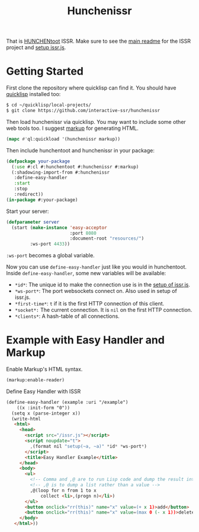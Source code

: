 #+title: Hunchenissr
That is [[https://edicl.github.io/hunchentoot/#recompute-request-parameters][HUNCHENtoot]] ISSR. Make sure to see the [[https://github.com/interactive-ssr/js/blob/master/main.org][main readme]] for the ISSR project and [[https://github.com/interactive-ssr/js/blob/master/getting-started.org][setup issr.js]].

* Getting Started
First clone the repository where quicklisp can find it. You should have [[https://www.quicklisp.org/beta/][quicklisp]] installed too:
#+BEGIN_SRC sh
$ cd ~/quicklisp/local-projects/
$ git clone https://github.com/interactive-ssr/hunchenissr
#+END_SRC
Then load hunchenissr via quicklisp. You may want to include some other web tools too. I suggest [[https://github.com/moderninterpreters/markup][markup]] for generating HTML.
#+BEGIN_SRC lisp
(mapc #'ql:quickload '(hunchenissr markup))
#+END_SRC
Then include hunchentoot and hunchenissr in your package:
#+BEGIN_SRC lisp
(defpackage your-package
  (:use #:cl #:hunchentoot #:hunchenissr #:markup)
  (:shadowing-import-from #:hunchenissr
   :define-easy-handler
   :start
   :stop
   :redirect))
(in-package #:your-package)
#+END_SRC
Start your server:
#+BEGIN_SRC lisp
  (defparameter server
    (start (make-instance 'easy-acceptor
                          :port 8080
                          :document-root "resources/")
           :ws-port 4433))
#+END_SRC
~:ws-port~ becomes a global variable.


Now you can use ~define-easy-handler~ just like you would in hunchentoot. Inside ~define-easy-handler~, some new variables will be available:
- ~*id*~: The unique id to make the connection use is in the [[https://github.com/interactive-ssr/js/blob/master/getting-started.org#3][setup of issr.js]].
- ~*ws-port*~: The port websockets connect on. Also used in setup of issr.js.
- ~*first-time*~: ~t~ if it is the first HTTP connection of this client.
- ~*socket*:~ The current connection. It is ~nil~ on the first HTTP connection.
- ~*clients*~: A hash-table of all connections.

* Example with Easy Handler and Markup

Enable Markup's HTML syntax.
#+BEGIN_SRC lisp
  (markup:enable-reader)
#+END_SRC
Define Easy Handler with ISSR
#+BEGIN_SRC html
  (define-easy-handler (example :uri "/example")
      ((x :init-form "0"))
    (setq x (parse-integer x))
    (write-html
     <html>
       <head>
         <script src="/issr.js"></script>
         <script noupdate="t">
           ,(format nil "setup(~a, ~a)" *id* *ws-port*)
         </script>
         <title>Easy Handler Example</title>
       </head>
       <body>
         <ul>
           <!-- Comma and ,@ are to run Lisp code and dump the result into HTML -->
           <!-- ,@ is to dump a list rather than a value -->
           ,@(loop for n from 1 to x
               collect <li>,(progn n)</li>)
         </ul>
         <button onclick="rr(this)" name="x" value=(+ x 1)>add</button>
         <button onclick="rr(this)" name="x" value=(max 0 (- x 1))>delete</button>
       </body>
     </html>))
#+END_SRC
